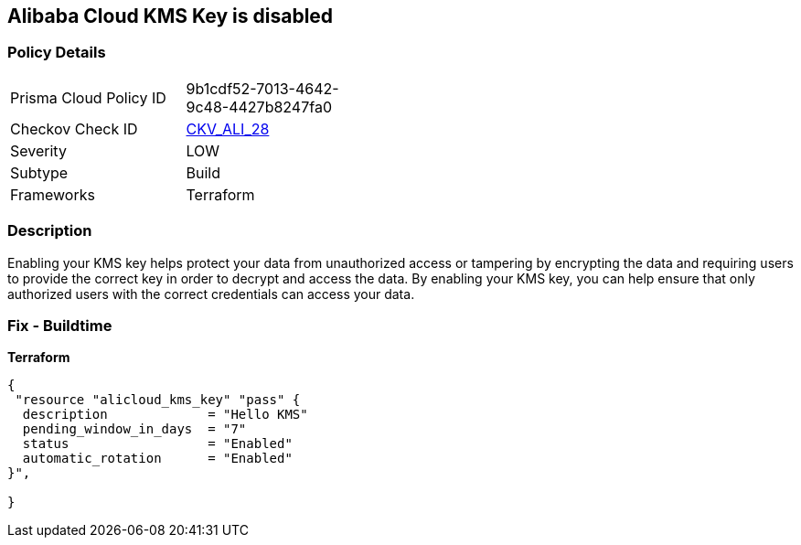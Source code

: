 == Alibaba Cloud KMS Key is disabled


=== Policy Details
[width=45%]
[cols="1,1"]
|=== 
|Prisma Cloud Policy ID 
| 9b1cdf52-7013-4642-9c48-4427b8247fa0

|Checkov Check ID 
| https://github.com/bridgecrewio/checkov/tree/master/checkov/terraform/checks/resource/alicloud/KMSKeyIsEnabled.py[CKV_ALI_28]

|Severity
|LOW

|Subtype
|Build

|Frameworks
|Terraform

|=== 



=== Description

Enabling your KMS key helps protect your data from unauthorized access or tampering by encrypting the data and requiring users to provide the correct key in order to decrypt and access the data.
By enabling your KMS key, you can help ensure that only authorized users with the correct credentials can access your data.

=== Fix - Buildtime


*Terraform* 




[source,go]
----
{
 "resource "alicloud_kms_key" "pass" {
  description             = "Hello KMS"
  pending_window_in_days  = "7"
  status                  = "Enabled"
  automatic_rotation      = "Enabled"
}",

}
----
